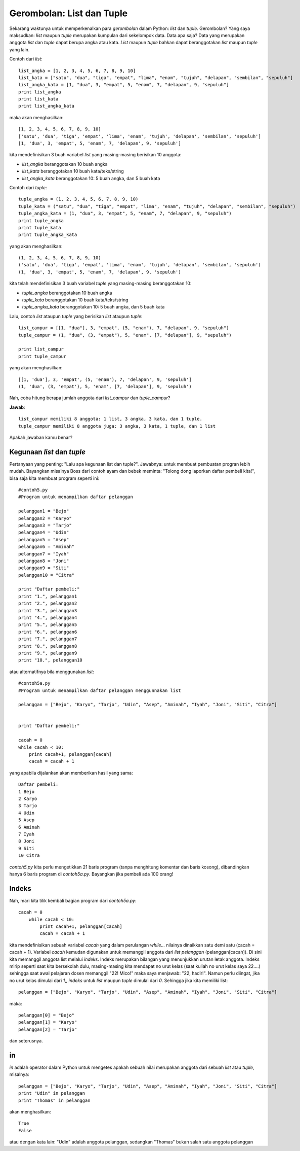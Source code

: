 Gerombolan: List dan Tuple
===========================

Sekarang waktunya untuk memperkenalkan para *gerombolan* dalam Python: *list* dan *tuple*. Gerombolan? Yang saya maksudkan: *list* maupun *tuple* merupakan kumpulan dari sekelompok data. Data apa saja? Data yang merupakan anggota *list* dan *tuple* dapat berupa angka atau kata. *List* maupun *tuple* bahkan dapat beranggotakan *list* maupun *tuple* yang lain.

Contoh dari *list*::

    list_angka = [1, 2, 3, 4, 5, 6, 7, 8, 9, 10]
    list_kata = ["satu", "dua", "tiga", "empat", "lima", "enam", "tujuh", "delapan", "sembilan", "sepuluh"]
    list_angka_kata = [1, "dua", 3, "empat", 5, "enam", 7, "delapan", 9, "sepuluh"]
    print list_angka
    print list_kata
    print list_angka_kata
	
maka akan menghasilkan::

    [1, 2, 3, 4, 5, 6, 7, 8, 9, 10]
    ['satu', 'dua', 'tiga', 'empat', 'lima', 'enam', 'tujuh', 'delapan', 'sembilan', 'sepuluh']
    [1, 'dua', 3, 'empat', 5, 'enam', 7, 'delapan', 9, 'sepuluh']
	
kita mendefinisikan 3 buah variabel *list* yang masing-masing berisikan 10 anggota:

* *list_angka* beranggotakan 10 buah angka
* *list_kata* beranggotakan 10 buah kata/teks/string
* *list_angka_kata* beranggotakan 10: 5 buah angka, dan 5 buah kata

Contoh dari *tuple*::

    tuple_angka = (1, 2, 3, 4, 5, 6, 7, 8, 9, 10)
    tuple_kata = ("satu", "dua", "tiga", "empat", "lima", "enam", "tujuh", "delapan", "sembilan", "sepuluh")
    tuple_angka_kata = (1, "dua", 3, "empat", 5, "enam", 7, "delapan", 9, "sepuluh")
    print tuple_angka
    print tuple_kata
    print tuple_angka_kata

yang akan menghasilkan::

    (1, 2, 3, 4, 5, 6, 7, 8, 9, 10)
    ('satu', 'dua', 'tiga', 'empat', 'lima', 'enam', 'tujuh', 'delapan', 'sembilan', 'sepuluh')
    (1, 'dua', 3, 'empat', 5, 'enam', 7, 'delapan', 9, 'sepuluh')

kita telah mendefinisikan 3 buah variabel *tuple* yang masing-masing beranggotakan 10:

* *tuple_angka* beranggotakan 10 buah angka
* *tuple_kata* beranggotakan 10 buah kata/teks/string
* *tuple_angka_kata* beranggotakan 10: 5 buah angka, dan 5 buah kata

Lalu, contoh *list* ataupun *tuple* yang berisikan *list* ataupun *tuple*::

    list_campur = [[1, "dua"], 3, "empat", (5, "enam"), 7, "delapan", 9, "sepuluh"]
    tuple_campur = (1, "dua", (3, "empat"), 5, "enam", [7, "delapan"], 9, "sepuluh")

    print list_campur
    print tuple_campur

yang akan menghasilkan::

    [[1, 'dua'], 3, 'empat', (5, 'enam'), 7, 'delapan', 9, 'sepuluh']
    (1, 'dua', (3, 'empat'), 5, 'enam', [7, 'delapan'], 9, 'sepuluh')
	
Nah, coba hitung berapa jumlah anggota dari *list_campur* dan *tuple_campur*?

**Jawab**::
    
	list_campur memiliki 8 anggota: 1 list, 3 angka, 3 kata, dan 1 tuple. 
	tuple_campur memiliki 8 anggota juga: 3 angka, 3 kata, 1 tuple, dan 1 list

Apakah jawaban kamu benar?

Kegunaan *list* dan *tuple*
---------------------------

Pertanyaan yang penting: "Lalu apa kegunaan list dan tuple?". Jawabnya: untuk membuat pembuatan progran lebih mudah. Bayangkan misalnya Boss dari contoh ayam dan bebek meminta: "Tolong dong laporkan daftar pembeli kita!", bisa saja kita membuat program seperti ini::

    #contoh5.py
    #Program untuk menampilkan daftar pelanggan

    pelanggan1 = "Bejo"
    pelanggan2 = "Karyo"
    pelanggan3 = "Tarjo"
    pelanggan4 = "Udin"
    pelanggan5 = "Asep"
    pelanggan6 = "Aminah"
    pelanggan7 = "Iyah"
    pelanggan8 = "Joni"
    pelanggan9 = "Siti"
    pelanggan10 = "Citra"

    print "Daftar pembeli:"
    print "1.", pelanggan1
    print "2.", pelanggan2
    print "3.", pelanggan3
    print "4.", pelanggan4
    print "5.", pelanggan5
    print "6.", pelanggan6
    print "7.", pelanggan7
    print "8.", pelanggan8
    print "9.", pelanggan9
    print "10.", pelanggan10

atau alternatifnya bila menggunakan *list*::

    #contoh5a.py
    #Program untuk menampilkan daftar pelanggan menggunnakan list

    pelanggan = ["Bejo", "Karyo", "Tarjo", "Udin", "Asep", "Aminah", "Iyah", "Joni", "Siti", "Citra"]


    print "Daftar pembeli:"

    cacah = 0
    while cacah < 10:
        print cacah+1, pelanggan[cacah]
        cacah = cacah + 1

yang apabila dijalankan akan memberikan hasil yang sama::

    Daftar pembeli:
    1 Bejo
    2 Karyo
    3 Tarjo
    4 Udin
    5 Asep
    6 Aminah
    7 Iyah
    8 Joni
    9 Siti
    10 Citra
	
*contoh5.py* kita perlu mengetikkan 21 baris program (tanpa menghitung komentar dan baris kosong), dibandingkan hanya 6 baris program di *contoh5a.py*. Bayangkan jika pembeli ada 100 orang!

Indeks
-------

Nah, mari kita tilik kembali bagian program dari *contoh5a.py*::

    cacah = 0
        while cacah < 10:
            print cacah+1, pelanggan[cacah]
            cacah = cacah + 1
			
kita mendefinisikan sebuah variabel *cacah* yang dalam perulangan *while...* nilainya dinaikkan satu demi satu (cacah = cacah + 1). Variabel *cacah* kemudan digunakan untuk memanggil anggota dari *list* *pelanggan* (pelanggan[cacah]). Di sini kita memanggil anggota list melalui *indeks*. Indeks merupakan bilangan yang menunjukkan urutan letak anggota. Indeks mirip seperti saat kita bersekolah dulu, masing-masing kita mendapat no urut kelas (saat kuliah no urut kelas saya 22....) sehingga saat awal pelajaran dosen memanggil "22! Mico!" maka saya menjawab: "22, hadir!". Namun perlu diingat, jika no urut kelas dimulai dari *1*,, *indeks* untuk *list* maupun *tuple* dimulai dari *0*. Sehingga jika kita memiliki list::

    pelanggan = ["Bejo", "Karyo", "Tarjo", "Udin", "Asep", "Aminah", "Iyah", "Joni", "Siti", "Citra"]
 
maka::

    pelanggan[0] = "Bejo"
    pelanggan[1] = "Karyo"
    pelanggan[2] = "Tarjo"
	
dan seterusnya.

in
---

*in* adalah operator dalam Python untuk mengetes apakah sebuah nilai merupakan anggota dari sebuah *list* atau *tuple*, misalnya::

    pelanggan = ["Bejo", "Karyo", "Tarjo", "Udin", "Asep", "Aminah", "Iyah", "Joni", "Siti", "Citra"]
    print "Udin" in pelanggan
    print "Thomas" in pelanggan
	
akan menghasilkan::

    True
    False
	
atau dengan kata lain: "Udin" adalah anggota pelanggan, sedangkan "Thomas" bukan salah satu anggota pelanggan

